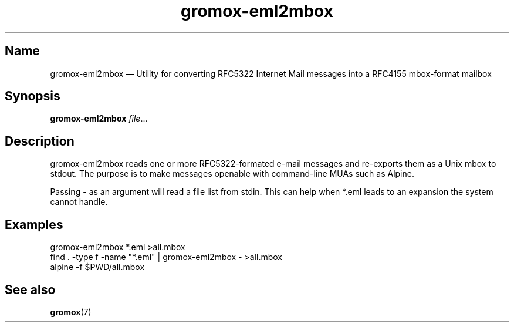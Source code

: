 .\" SPDX-License-Identifier: CC-BY-SA-4.0 or-later
.\" SPDX-FileCopyrightText: 2022 grommunio GmbH
.TH gromox\-eml2mbox 8gx "" "Gromox" "Gromox admin reference"
.SH Name
gromox\-eml2mbox \(em Utility for converting RFC5322 Internet Mail messages
into a RFC4155 mbox-format mailbox
.SH Synopsis
\fBgromox\-eml2mbox\fP \fIfile\fP...
.SH Description
gromox\-eml2mbox reads one or more RFC5322-formated e-mail messages and
re-exports them as a Unix mbox to stdout. The purpose is to make messages
openable with command-line MUAs such as Alpine.
.PP
Passing \fB\-\fP as an argument will read a file list from stdin. This can help
when *.eml leads to an expansion the system cannot handle.
.SH Examples
.nf
gromox\-eml2mbox *.eml >all.mbox
.fi
.nf
find . \-type f \-name "*.eml" | gromox\-eml2mbox \- >all.mbox
.fi
.nf
alpine \-f $PWD/all.mbox
.fi
.SH See also
\fBgromox\fP(7)
